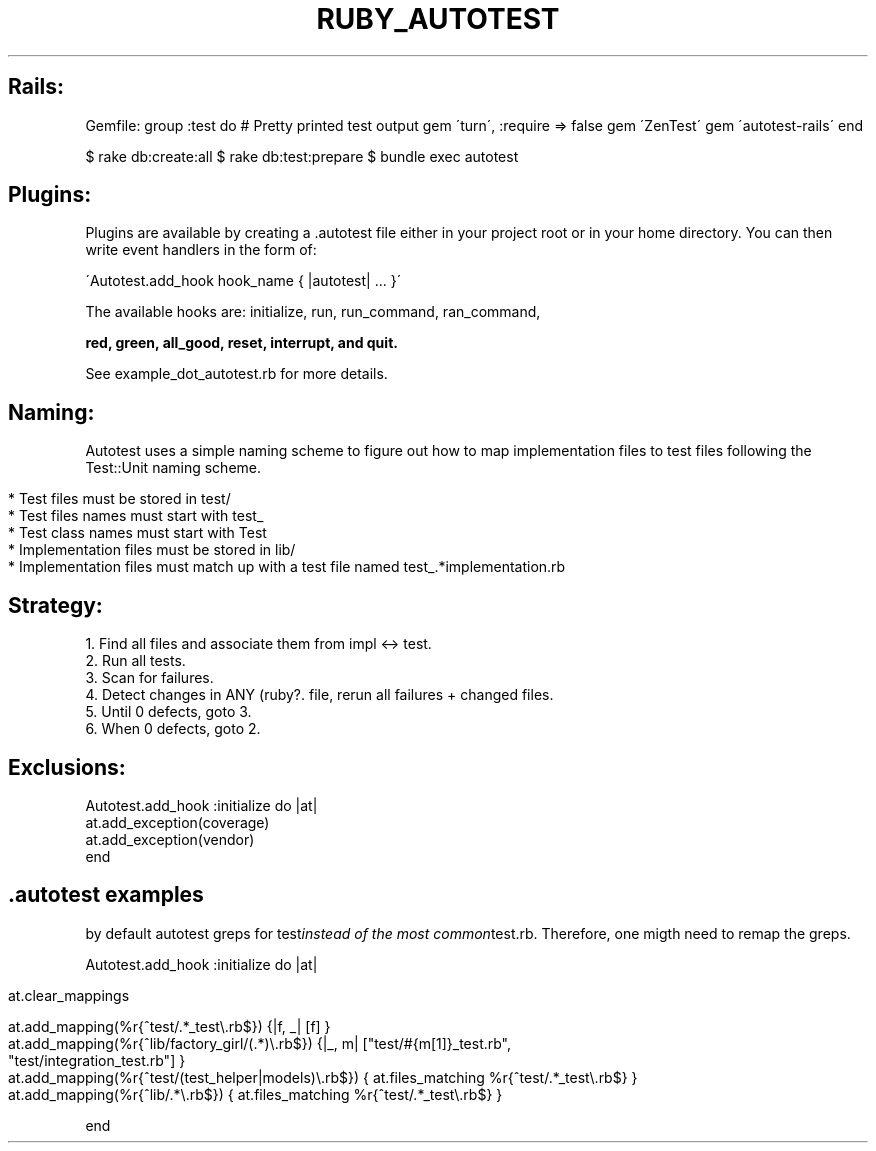 .\" generated with Ronn/v0.7.3
.\" http://github.com/rtomayko/ronn/tree/0.7.3
.
.TH "RUBY_AUTOTEST" "1" "September 2011" "" ""
.
.SH "Rails:"
Gemfile: group :test do # Pretty printed test output gem \'turn\', :require => false gem \'ZenTest\' gem \'autotest\-rails\' end
.
.P
$ rake db:create:all $ rake db:test:prepare $ bundle exec autotest
.
.SH "Plugins:"
Plugins are available by creating a \.autotest file either in your project root or in your home directory\. You can then write event handlers in the form of:
.
.br
.
.P
\'Autotest\.add_hook hook_name { |autotest| \.\.\. }\'
.
.P
The available hooks are: initialize, run, run_command, ran_command,
.
.br
.
.P
\fBred, green, all_good, reset, interrupt, and quit\.\fR
.
.P
See example_dot_autotest\.rb for more details\.
.
.br
.
.SH "Naming:"
Autotest uses a simple naming scheme to figure out how to map implementation files to test files following the Test::Unit naming scheme\.
.
.IP "" 4
.
.nf

* Test files must be stored in test/
* Test files names must start with test_
* Test class names must start with Test
* Implementation files must be stored in lib/
* Implementation files must match up with a test file named test_\.*implementation\.rb
.
.fi
.
.IP "" 0
.
.SH "Strategy:"
.
.nf

 1\. Find all files and associate them from impl <\-> test\.
 2\. Run all tests\.
 3\. Scan for failures\.
 4\. Detect changes in ANY (ruby?\. file, rerun all failures + changed files\.
 5\. Until 0 defects, goto 3\.
 6\. When 0 defects, goto 2\.
.
.fi
.
.SH "Exclusions:"
.
.nf

Autotest\.add_hook :initialize do |at|
  at\.add_exception(coverage)
  at\.add_exception(vendor)
end
.
.fi
.
.SH "\.autotest examples"
by default autotest greps for test\fIinstead of the most common\fRtest\.rb\. Therefore, one migth need to remap the greps\.
.
.P
Autotest\.add_hook :initialize do |at|
.
.IP "" 4
.
.nf

at\.clear_mappings

at\.add_mapping(%r{^test/\.*_test\e\.rb$})              {|f, _| [f] }
at\.add_mapping(%r{^lib/factory_girl/(\.*)\e\.rb$})     {|_, m| ["test/#{m[1]}_test\.rb",
                                                             "test/integration_test\.rb"] }
at\.add_mapping(%r{^test/(test_helper|models)\e\.rb$}) { at\.files_matching %r{^test/\.*_test\e\.rb$} }
at\.add_mapping(%r{^lib/\.*\e\.rb$})                    { at\.files_matching %r{^test/\.*_test\e\.rb$} }
.
.fi
.
.IP "" 0
.
.P
end
